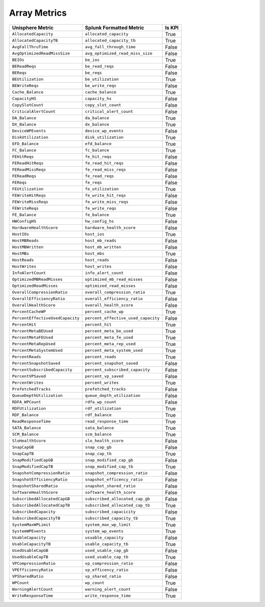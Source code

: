 Array Metrics
=============
+----------------------------------+-------------------------------------+------------+
| **Unisphere Metric**             | **Splunk Formatted Metric**         | **Is KPI** |
+----------------------------------+-------------------------------------+------------+
| ``AllocatedCapacity``            | ``allocated_capacity``              | True       |
+----------------------------------+-------------------------------------+------------+
| ``AllocatedCapacityTB``          | ``allocated_capacity_tb``           | True       |
+----------------------------------+-------------------------------------+------------+
| ``AvgFallThruTime``              | ``avg_fall_through_time``           | False      |
+----------------------------------+-------------------------------------+------------+
| ``AvgOptimizedReadMissSize``     | ``avg_optimized_read_miss_size``    | False      |
+----------------------------------+-------------------------------------+------------+
| ``BEIOs``                        | ``be_ios``                          | True       |
+----------------------------------+-------------------------------------+------------+
| ``BEReadReqs``                   | ``be_read_reqs``                    | False      |
+----------------------------------+-------------------------------------+------------+
| ``BEReqs``                       | ``be_reqs``                         | False      |
+----------------------------------+-------------------------------------+------------+
| ``BEUtilization``                | ``be_utilization``                  | True       |
+----------------------------------+-------------------------------------+------------+
| ``BEWriteReqs``                  | ``be_write_reqs``                   | False      |
+----------------------------------+-------------------------------------+------------+
| ``Cache_Balance``                | ``cache_balance``                   | True       |
+----------------------------------+-------------------------------------+------------+
| ``CapacityHS``                   | ``capacity_hs``                     | False      |
+----------------------------------+-------------------------------------+------------+
| ``CopySlotCount``                | ``copy_slot_count``                 | False      |
+----------------------------------+-------------------------------------+------------+
| ``CriticalAlertCount``           | ``critical_alert_count``            | False      |
+----------------------------------+-------------------------------------+------------+
| ``DA_Balance``                   | ``da_balance``                      | True       |
+----------------------------------+-------------------------------------+------------+
| ``DX_Balance``                   | ``dx_balance``                      | True       |
+----------------------------------+-------------------------------------+------------+
| ``DeviceWPEvents``               | ``device_wp_events``                | False      |
+----------------------------------+-------------------------------------+------------+
| ``DiskUtilization``              | ``disk_utilization``                | True       |
+----------------------------------+-------------------------------------+------------+
| ``EFD_Balance``                  | ``efd_balance``                     | True       |
+----------------------------------+-------------------------------------+------------+
| ``FC_Balance``                   | ``fc_balance``                      | True       |
+----------------------------------+-------------------------------------+------------+
| ``FEHitReqs``                    | ``fe_hit_reqs``                     | False      |
+----------------------------------+-------------------------------------+------------+
| ``FEReadHitReqs``                | ``fe_read_hit_reqs``                | False      |
+----------------------------------+-------------------------------------+------------+
| ``FEReadMissReqs``               | ``fe_read_miss_reqs``               | False      |
+----------------------------------+-------------------------------------+------------+
| ``FEReadReqs``                   | ``fe_read_reqs``                    | False      |
+----------------------------------+-------------------------------------+------------+
| ``FEReqs``                       | ``fe_reqs``                         | False      |
+----------------------------------+-------------------------------------+------------+
| ``FEUtilization``                | ``fe_utilization``                  | True       |
+----------------------------------+-------------------------------------+------------+
| ``FEWriteHitReqs``               | ``fe_write_hit_reqs``               | False      |
+----------------------------------+-------------------------------------+------------+
| ``FEWriteMissReqs``              | ``fe_write_miss_reqs``              | False      |
+----------------------------------+-------------------------------------+------------+
| ``FEWriteReqs``                  | ``fe_write_reqs``                   | False      |
+----------------------------------+-------------------------------------+------------+
| ``FE_Balance``                   | ``fe_balance``                      | True       |
+----------------------------------+-------------------------------------+------------+
| ``HWConfigHS``                   | ``hw_config_hs``                    | False      |
+----------------------------------+-------------------------------------+------------+
| ``HardwareHealthScore``          | ``hardware_health_score``           | False      |
+----------------------------------+-------------------------------------+------------+
| ``HostIOs``                      | ``host_ios``                        | True       |
+----------------------------------+-------------------------------------+------------+
| ``HostMBReads``                  | ``host_mb_reads``                   | False      |
+----------------------------------+-------------------------------------+------------+
| ``HostMBWritten``                | ``host_mb_written``                 | False      |
+----------------------------------+-------------------------------------+------------+
| ``HostMBs``                      | ``host_mbs``                        | True       |
+----------------------------------+-------------------------------------+------------+
| ``HostReads``                    | ``host_reads``                      | False      |
+----------------------------------+-------------------------------------+------------+
| ``HostWrites``                   | ``host_writes``                     | False      |
+----------------------------------+-------------------------------------+------------+
| ``InfoAlertCount``               | ``info_alert_count``                | False      |
+----------------------------------+-------------------------------------+------------+
| ``OptimizedMBReadMisses``        | ``optimized_mb_read_misses``        | False      |
+----------------------------------+-------------------------------------+------------+
| ``OptimizedReadMisses``          | ``optimized_read_misses``           | False      |
+----------------------------------+-------------------------------------+------------+
| ``OverallCompressionRatio``      | ``overall_compression_ratio``       | True       |
+----------------------------------+-------------------------------------+------------+
| ``OverallEfficiencyRatio``       | ``overall_efficiency_ratio``        | False      |
+----------------------------------+-------------------------------------+------------+
| ``OverallHealthScore``           | ``overall_health_score``            | False      |
+----------------------------------+-------------------------------------+------------+
| ``PercentCacheWP``               | ``percent_cache_wp``                | True       |
+----------------------------------+-------------------------------------+------------+
| ``PercentEffectiveUsedCapacity`` | ``percent_effective_used_capacity`` | False      |
+----------------------------------+-------------------------------------+------------+
| ``PercentHit``                   | ``percent_hit``                     | True       |
+----------------------------------+-------------------------------------+------------+
| ``PercentMetaBEUsed``            | ``percent_meta_be_used``            | True       |
+----------------------------------+-------------------------------------+------------+
| ``PercentMetaFEUsed``            | ``percent_meta_fe_used``            | True       |
+----------------------------------+-------------------------------------+------------+
| ``PercentMetaRepUsed``           | ``percent_meta_rep_used``           | True       |
+----------------------------------+-------------------------------------+------------+
| ``PercentMetaSystemUsed``        | ``percent_meta_system_used``        | True       |
+----------------------------------+-------------------------------------+------------+
| ``PercentReads``                 | ``percent_reads``                   | True       |
+----------------------------------+-------------------------------------+------------+
| ``PercentSnapshotSaved``         | ``percent_snapshot_saved``          | False      |
+----------------------------------+-------------------------------------+------------+
| ``PercentSubscribedCapacity``    | ``percent_subscribed_capacity``     | False      |
+----------------------------------+-------------------------------------+------------+
| ``PercentVPSaved``               | ``percent_vp_saved``                | False      |
+----------------------------------+-------------------------------------+------------+
| ``PercentWrites``                | ``percent_writes``                  | True       |
+----------------------------------+-------------------------------------+------------+
| ``PrefetchedTracks``             | ``prefetched_tracks``               | False      |
+----------------------------------+-------------------------------------+------------+
| ``QueueDepthUtilization``        | ``queue_depth_utilization``         | False      |
+----------------------------------+-------------------------------------+------------+
| ``RDFA_WPCount``                 | ``rdfa_wp_count``                   | False      |
+----------------------------------+-------------------------------------+------------+
| ``RDFUtilization``               | ``rdf_utilization``                 | True       |
+----------------------------------+-------------------------------------+------------+
| ``RDF_Balance``                  | ``rdf_balance``                     | True       |
+----------------------------------+-------------------------------------+------------+
| ``ReadResponseTime``             | ``read_response_time``              | True       |
+----------------------------------+-------------------------------------+------------+
| ``SATA_Balance``                 | ``sata_balance``                    | True       |
+----------------------------------+-------------------------------------+------------+
| ``SCM_Balance``                  | ``scm_balance``                     | True       |
+----------------------------------+-------------------------------------+------------+
| ``SloHealthScore``               | ``slo_health_score``                | False      |
+----------------------------------+-------------------------------------+------------+
| ``SnapCapGB``                    | ``snap_cap_gb``                     | False      |
+----------------------------------+-------------------------------------+------------+
| ``SnapCapTB``                    | ``snap_cap_tb``                     | True       |
+----------------------------------+-------------------------------------+------------+
| ``SnapModifiedCapGB``            | ``snap_modified_cap_gb``            | False      |
+----------------------------------+-------------------------------------+------------+
| ``SnapModifiedCapTB``            | ``snap_modified_cap_tb``            | True       |
+----------------------------------+-------------------------------------+------------+
| ``SnapshotCompressionRatio``     | ``snapshot_compression_ratio``      | False      |
+----------------------------------+-------------------------------------+------------+
| ``SnapshotEfficiencyRatio``      | ``snapshot_efficency_ratio``        | False      |
+----------------------------------+-------------------------------------+------------+
| ``SnapshotSharedRatio``          | ``snapshot_shared_ratio``           | False      |
+----------------------------------+-------------------------------------+------------+
| ``SoftwareHealthScore``          | ``software_health_score``           | False      |
+----------------------------------+-------------------------------------+------------+
| ``SubscribedAllocatedCapGB``     | ``subscribed_allocated_cap_gb``     | False      |
+----------------------------------+-------------------------------------+------------+
| ``SubscribedAllocatedCapTB``     | ``subscribed_allocated_cap_tb``     | True       |
+----------------------------------+-------------------------------------+------------+
| ``SubscribedCapacity``           | ``subscribed_capacicity``           | False      |
+----------------------------------+-------------------------------------+------------+
| ``SubscribedCapacityTB``         | ``subscribed_capacity_tb``          | True       |
+----------------------------------+-------------------------------------+------------+
| ``SystemMaxWPLimit``             | ``system_max_wp_limit``             | True       |
+----------------------------------+-------------------------------------+------------+
| ``SystemWPEvents``               | ``system_wp_events``                | True       |
+----------------------------------+-------------------------------------+------------+
| ``UsableCapacity``               | ``usuable_capacity``                | False      |
+----------------------------------+-------------------------------------+------------+
| ``UsableCapacityTB``             | ``usable_capacity_tb``              | True       |
+----------------------------------+-------------------------------------+------------+
| ``UsedUsableCapGB``              | ``used_usable_cap_gb``              | False      |
+----------------------------------+-------------------------------------+------------+
| ``UsedUsableCapTB``              | ``used_usable_cap_tb``              | True       |
+----------------------------------+-------------------------------------+------------+
| ``VPCompressionRatio``           | ``vp_compression_ratio``            | False      |
+----------------------------------+-------------------------------------+------------+
| ``VPEfficiencyRatio``            | ``vp_efficency_ratio``              | False      |
+----------------------------------+-------------------------------------+------------+
| ``VPSharedRatio``                | ``vp_shared_ratio``                 | False      |
+----------------------------------+-------------------------------------+------------+
| ``WPCount``                      | ``wp_count``                        | True       |
+----------------------------------+-------------------------------------+------------+
| ``WarningAlertCount``            | ``warning_alert_count``             | False      |
+----------------------------------+-------------------------------------+------------+
| ``WriteResponseTime``            | ``write_response_time``             | True       |
+----------------------------------+-------------------------------------+------------+
